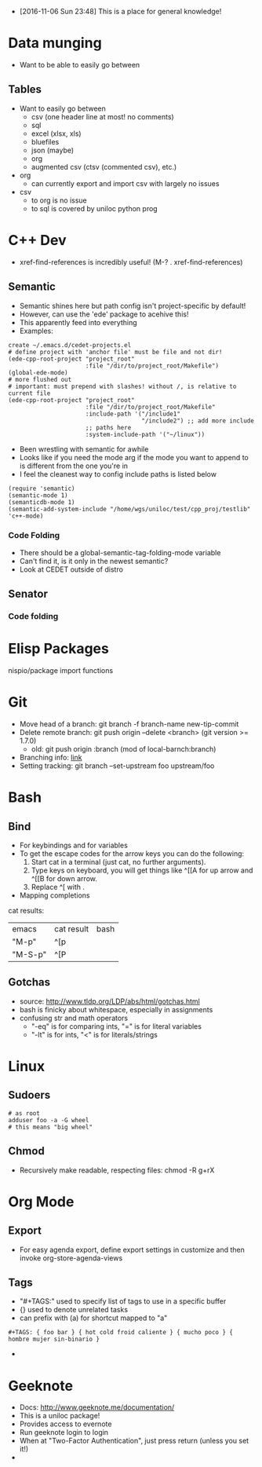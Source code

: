 - [2016-11-06 Sun 23:48] This is a place for general knowledge!

* Data munging
- Want to be able to easily go between
** Tables
- Want to easily go between
  + csv (one header line at most! no comments)
  + sql
  + excel (xlsx, xls)
  + bluefiles
  + json (maybe)
  + org
  + augmented csv (ctsv (commented csv), etc.)
- org
  + can currently export and import csv with largely no issues
- csv
  + to org is no issue
  + to sql is covered by uniloc python prog

* C++ Dev
- xref-find-references is incredibly useful! (M-? . xref-find-references)
** Semantic
- Semantic shines here but path config isn't project-specific by default!
- However, can use the 'ede' package to acehive this!
- This apparently feed into everything
- Examples:
#+BEGIN_EXAMPLE
create ~/.emacs.d/cedet-projects.el
# define project with 'anchor file' must be file and not dir!
(ede-cpp-root-project "project_root"
                      :file "/dir/to/project_root/Makefile")
(global-ede-mode)
# more flushed out
# important: must prepend with slashes! without /, is relative to current file
(ede-cpp-root-project "project_root"
                      :file "/dir/to/project_root/Makefile"
                      :include-path '("/include1"
                                      "/include2") ;; add more include
                      ;; paths here
                      :system-include-path '("~/linux"))
#+END_EXAMPLE
- Been wrestling with semantic for awhile
- Looks like if you need the mode arg if the mode you want to append
  to is different from the one you're in
- I feel the cleanest way to config include paths is listed below
#+BEGIN_EXAMPLE
(require 'semantic)
(semantic-mode 1)
(semanticdb-mode 1)
(semantic-add-system-include "/home/wgs/uniloc/test/cpp_proj/testlib" 'c++-mode)
#+END_EXAMPLE

*** Code Folding
- There should be a global-semantic-tag-folding-mode variable
- Can't find it, is it only in the newest semantic?
- Look at CEDET outside of distro

** Senator
*** Code folding
* Elisp Packages
nispio/package import functions
* Git
- Move head of a branch: git branch -f branch-name new-tip-commit
- Delete remote branch: git push origin --delete <branch> (git version
  >= 1.7.0)
  + old: git push origin :branch (mod of local-barnch:branch)
- Branching info: [[http://stackoverflow.com/questions/2003505/how-to-delete-a-git-branch-both-locally-and-remotely][link]]
- Setting tracking: git branch --set-upstream foo upstream/foo
* Bash

** Bind
- For keybindings and for variables
- To get the escape codes for the arrow keys you can do the following:
  1. Start cat in a terminal (just cat, no further arguments).
  2. Type keys on keyboard, you will get things like ^[[A for up arrow and ^[[B for down arrow.
  3. Replace ^[ with \e.
- Mapping completions
cat results:
| emacs   | cat result | bash |
| "M-p"   | ^[p        | \ep  |
| "M-S-p" | ^[P        | \eP  |



** Gotchas
- source: http://www.tldp.org/LDP/abs/html/gotchas.html
- bash is finicky about whitespace, especially in assignments
- confusing str and math operators
  - "-eq" is for comparing ints, "=" is for literal variables
  - "-lt" is for ints, "<" is for literals/strings
* Linux
** Sudoers
#+BEGIN_EXAMPLE
# as root
adduser foo -a -G wheel
# this means "big wheel"
#+END_EXAMPLE
** Chmod
- Recursively make readable, respecting files: chmod -R g+rX
* Org Mode
** Export
- For easy agenda export, define export settings in customize and then
  invoke org-store-agenda-views
** Tags
- "#+TAGS:" used to specify list of tags to use in a specific buffer
- {} used to denote unrelated tasks
- can prefix with (a) for shortcut mapped to "a"
#+BEGIN_EXAMPLE
#+TAGS: { foo bar } { hot cold froid caliente } { mucho poco } { hombre mujer sin-binario }
#+END_EXAMPLE
-
* Geeknote
- Docs: http://www.geeknote.me/documentation/
- This is a uniloc package!
- Provides access to evernote
- Run geeknote login to login
- When at "Two-Factor Authentication", just press return (unless you set it!)
-
